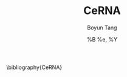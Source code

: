 #+TITLE: CeRNA
#+AUTHOR: Boyun Tang
#+EMAIL:
#+DATE:  %B %e, %Y
#+LaTex_CLASS: 
#+LaTeX_CLASS_OPTIONS:
#+LATEX_HEADER:
#+LaTeX_HEADER: 
#+KEYWORDS: 
#+DESCRIPTION: 
#+STARTUP: content
#+STARTUP: inlineimages
#+OPTIONS: H:3 num:t toc:t \n:nil @:t ::t |:t ^:t -:t f:t *:t <:t
#+OPTIONS: TeX:t LaTeX:t skip:nil d:nil todo:t pri:nil tags:not-in-toc
# {{{ 非常用选项设定
#+BEAMER_FRAME_LEVEL:
#+BEAMER_HEADER_EXTRA:
#+MACRO: BEAMERMODE presentation
#+MACRO: BEAMERTHEME Antibes
#+MACRO: BEAMERCOLORTHEME lily
#+MACRO: BEAMERSUBJECT RMRF
#+MACRO: BEAMERINSTITUTE East China Normal University, Key Laboratory of Brain Functional Genomics, Ministry of Education.
#+EXPORT_EXCLUDE_TAGS: noexport
# }}} 非常用选项 定义结束






\bibliography{CeRNA}
# {{{ 快速参考指南
# H:         set the number of headline levels for export
# num:       turn on/off section-numbers
# toc:       turn on/off table of contents, or set level limit (integer)
# \n:        turn on/off line-break-preservation (DOES NOT WORK)
# @:         turn on/off quoted HTML tags
# ::         turn on/off fixed-width sections
# |:         turn on/off tables
# ^:         turn on/off TeX-like syntax for sub- and superscripts.  If
#            you write "^:{}", a_{b} will be interpreted, but
#            the simple a_b will be left as it is.
# -:         turn on/off conversion of special strings.
# f:         turn on/off footnotes like this[1].
# todo:      turn on/off inclusion of TODO keywords into exported text
# tasks:     turn on/off inclusion of tasks (TODO items), can be nil to remove
#            all tasks, todo to remove DONE tasks, or list of kwds to keep
# pri:       turn on/off priority cookies
# tags:      turn on/off inclusion of tags, may also be not-in-toc
# <:         turn on/off inclusion of any time/date stamps like DEADLINES
# *:         turn on/off emphasized text (bold, italic, underlined)
# TeX:       turn on/off simple TeX macros in plain text
# LaTeX:     configure export of LaTeX fragments.  Default auto
# skip:      turn on/off skipping the text before the first heading
# author:    turn on/off inclusion of author name/email into exported file
# email:     turn on/off inclusion of author email into exported file
# creator:   turn on/off inclusion of creator info into exported file
# timestamp: turn on/off inclusion creation time into exported file
# d:         turn on/off inclusion of drawers

#     #+CAPTION: A long table
#     #+LABEL: tbl:long
#     #+ATTR_LaTeX: longtable align=l|lp{3cm}r|l
#     | ..... | ..... |
#     | ..... | ..... |

#     #+CAPTION: A wide table with tabulary
#     #+LABEL: tbl:wide
#     #+ATTR_LaTeX: table* tabulary width=\textwidth
#     | ..... | ..... |
#     | ..... | ..... |

#     #+CAPTION:    The black-body emission of the disk around HR 4049
#     #+LABEL:      fig:SED-HR4049
#     #+ATTR_LaTeX: width=5cm,angle=90
#     [[./img/sed-hr4049.pdf]]
     
#     #+ATTR_LaTeX: width=0.38\textwidth wrap placement={r}{0.4\textwidth}
#     [[./img/hst.png]]

#     #+ATTR_HTML: title="The Org-mode homepage" style="color:red;"
#     [[http://orgmode.org]]

#     #+CAPTION: This is a table with lines around and between cells
#     #+ATTR_HTML: border="2" rules="all" frame="all"

#     #+CAPTION: A black cat stalking a spider
#     #+ATTR_HTML: alt="cat/spider image" title="Action!" align="right"
#     [[./img/a.jpg]]


#     --CSS OPTIONS--
#     p.author            author information, including email
#     p.date              publishing date
#     p.creator           creator info, about org-mode version
#     .title              document title
#     .todo               TODO keywords, all not-done states
#     .done               the DONE keywords, all states that count as done
#     .WAITING            each TODO keyword also uses a class named after itself
#     .timestamp          timestamp
#     .timestamp-kwd      keyword associated with a timestamp, like SCHEDULED
#     .timestamp-wrapper  span around keyword plus timestamp
#     .tag                tag in a headline
#     ._HOME              each tag uses itself as a class, "@" replaced by "_"
#     .target             target for links
#     .linenr             the line number in a code example
#     .code-highlighted   for highlighting referenced code lines
#     div.outline-N       div for outline level N (headline plus text))
#     div.outline-text-N  extra div for text at outline level N
#     .section-number-N   section number in headlines, different for each level
#     div.figure          how to format an inlined image
#     pre.src             formatted source code
#     pre.example         normal example
#     p.verse             verse paragraph
#     div.footnotes       footnote section headline
#     p.footnote          footnote definition paragraph, containing a footnote
#     .footref            a footnote reference number (always a <sup>)
#     .footnum            footnote number in footnote definition (always <sup>)
# }}}
